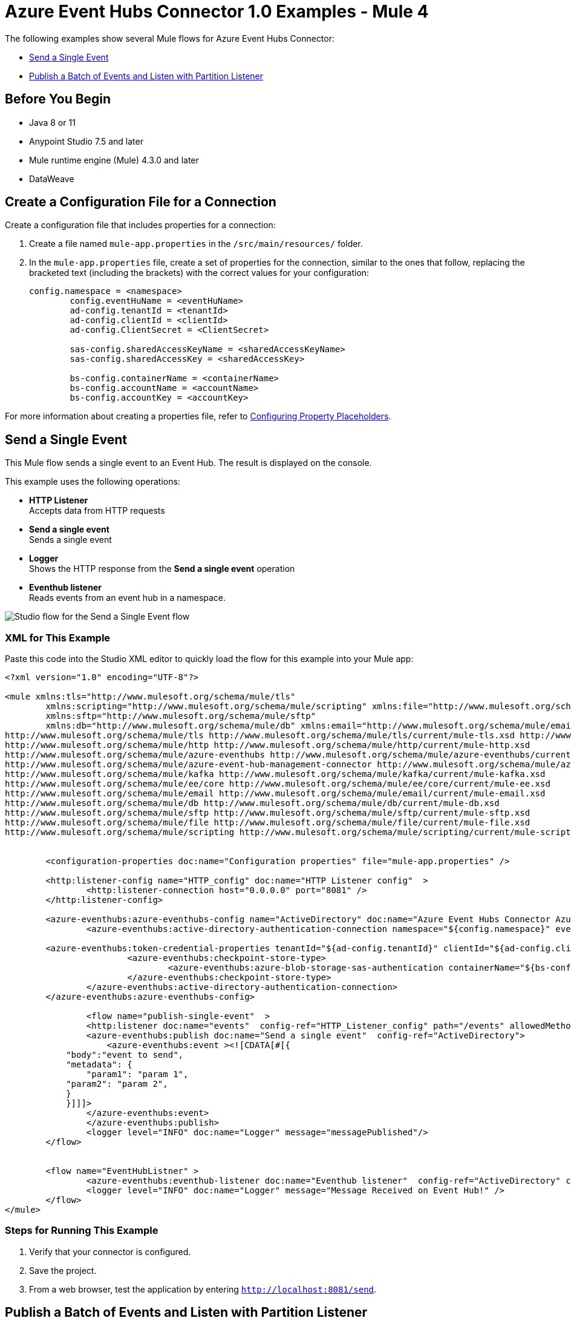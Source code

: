 = Azure Event Hubs Connector 1.0 Examples - Mule 4

The following examples show several Mule flows for Azure Event Hubs Connector:

* <<publish-single-event>>
* <<publish-bulk-event>>

== Before You Begin

* Java 8 or 11
* Anypoint Studio 7.5 and later
* Mule runtime engine (Mule) 4.3.0 and later
* DataWeave

[[create-config-file]]
== Create a Configuration File for a Connection

Create a configuration file that includes properties for a connection:

. Create a file named `mule-app.properties` in the `/src/main/resources/` folder.
. In the `mule-app.properties` file, create a set of properties for the connection,
similar to the ones that follow, replacing the bracketed text (including the brackets)
with the correct values for your configuration:
+
----
config.namespace = <namespace>
	config.eventHuName = <eventHuName>
	ad-config.tenantId = <tenantId>
	ad-config.clientId = <clientId>
	ad-config.ClientSecret = <ClientSecret>
	
	sas-config.sharedAccessKeyName = <sharedAccessKeyName> 
	sas-config.sharedAccessKey = <sharedAccessKey>
	
	bs-config.containerName = <containerName>
	bs-config.accountName = <accountName>
	bs-config.accountKey = <accountKey>
----

For more information about creating a properties file, refer to xref:mule-runtime::mule-app-properties-to-configure.adoc[Configuring Property Placeholders].


[[publish-single-event]]
== Send a Single Event

This Mule flow sends a single event to an Event Hub. The result is displayed on the console.

This example uses the following operations:

* *HTTP Listener* +
Accepts data from HTTP requests
* *Send a single event* +
Sends a single event
* *Logger* +
Shows the HTTP response from the *Send a single event* operation
* *Eventhub listener* +
Reads events from an event hub in a namespace.

image::aeh-example-1.png[Studio flow for the Send a Single Event flow]

=== XML for This Example

Paste this code into the Studio XML editor to quickly load the flow for this example into your Mule app:

[source,xml,linenums]
----
<?xml version="1.0" encoding="UTF-8"?>

<mule xmlns:tls="http://www.mulesoft.org/schema/mule/tls"
	xmlns:scripting="http://www.mulesoft.org/schema/mule/scripting" xmlns:file="http://www.mulesoft.org/schema/mule/file"
	xmlns:sftp="http://www.mulesoft.org/schema/mule/sftp"
	xmlns:db="http://www.mulesoft.org/schema/mule/db" xmlns:email="http://www.mulesoft.org/schema/mule/email" xmlns:ee="http://www.mulesoft.org/schema/mule/ee/core" xmlns:kafka="http://www.mulesoft.org/schema/mule/kafka" xmlns:azure-event-hub-management-connector="http://www.mulesoft.org/schema/mule/azure-event-hub-management-connector" xmlns:azure-eventhubs="http://www.mulesoft.org/schema/mule/azure-eventhubs" xmlns:http="http://www.mulesoft.org/schema/mule/http" xmlns="http://www.mulesoft.org/schema/mule/core" xmlns:doc="http://www.mulesoft.org/schema/mule/documentation" xmlns:xsi="http://www.w3.org/2001/XMLSchema-instance" xsi:schemaLocation="
http://www.mulesoft.org/schema/mule/tls http://www.mulesoft.org/schema/mule/tls/current/mule-tls.xsd http://www.mulesoft.org/schema/mule/core http://www.mulesoft.org/schema/mule/core/current/mule.xsd
http://www.mulesoft.org/schema/mule/http http://www.mulesoft.org/schema/mule/http/current/mule-http.xsd
http://www.mulesoft.org/schema/mule/azure-eventhubs http://www.mulesoft.org/schema/mule/azure-eventhubs/current/mule-azure-eventhubs.xsd
http://www.mulesoft.org/schema/mule/azure-event-hub-management-connector http://www.mulesoft.org/schema/mule/azure-event-hub-management-connector/current/mule-azure-event-hub-management-connector.xsd
http://www.mulesoft.org/schema/mule/kafka http://www.mulesoft.org/schema/mule/kafka/current/mule-kafka.xsd
http://www.mulesoft.org/schema/mule/ee/core http://www.mulesoft.org/schema/mule/ee/core/current/mule-ee.xsd
http://www.mulesoft.org/schema/mule/email http://www.mulesoft.org/schema/mule/email/current/mule-email.xsd
http://www.mulesoft.org/schema/mule/db http://www.mulesoft.org/schema/mule/db/current/mule-db.xsd
http://www.mulesoft.org/schema/mule/sftp http://www.mulesoft.org/schema/mule/sftp/current/mule-sftp.xsd
http://www.mulesoft.org/schema/mule/file http://www.mulesoft.org/schema/mule/file/current/mule-file.xsd
http://www.mulesoft.org/schema/mule/scripting http://www.mulesoft.org/schema/mule/scripting/current/mule-scripting.xsd">
	
	
	<configuration-properties doc:name="Configuration properties" file="mule-app.properties" />
	
	<http:listener-config name="HTTP_config" doc:name="HTTP Listener config"  >
		<http:listener-connection host="0.0.0.0" port="8081" />
	</http:listener-config>
		
	<azure-eventhubs:azure-eventhubs-config name="ActiveDirectory" doc:name="Azure Event Hubs Connector Azure Event Hubs" >
		<azure-eventhubs:active-directory-authentication-connection namespace="${config.namespace}" eventHubName="${config.eventHubName}">
		
	<azure-eventhubs:token-credential-properties tenantId="${ad-config.tenantId}" clientId="${ad-config.clientId}" clientSecret="${ad-config.clientSecret}" />
			<azure-eventhubs:checkpoint-store-type>
				<azure-eventhubs:azure-blob-storage-sas-authentication containerName="${bs-config.containerName}" accountName="${bs-config.accountName}" accountKey="${bs-config.accountKey}" />
			</azure-eventhubs:checkpoint-store-type>
		</azure-eventhubs:active-directory-authentication-connection>
	</azure-eventhubs:azure-eventhubs-config>
	
		<flow name="publish-single-event"  >
		<http:listener doc:name="events"  config-ref="HTTP_Listener_config" path="/events" allowedMethods="GET"/>
		<azure-eventhubs:publish doc:name="Send a single event"  config-ref="ActiveDirectory">
		    <azure-eventhubs:event ><![CDATA[#[{
            "body":"event to send",
            "metadata": {
                "param1": "param 1",
            "param2": "param 2",
            }
            }]]]>
                </azure-eventhubs:event>
		</azure-eventhubs:publish>
		<logger level="INFO" doc:name="Logger" message="messagePublished"/>
	</flow>

	
	<flow name="EventHubListner" >
		<azure-eventhubs:eventhub-listener doc:name="Eventhub listener"  config-ref="ActiveDirectory" checkpointFrequency="1" consumerGroup="consumer-group-1 "/>
		<logger level="INFO" doc:name="Logger" message="Message Received on Event Hub!" />
	</flow>	
</mule>
----

=== Steps for Running This Example

. Verify that your connector is configured.
. Save the project.
. From a web browser, test the application by entering `http://localhost:8081/send`.


[[publish-bulk-event]]
== Publish a Batch of Events and Listen with Partition Listener

This Mule flow sends multiple events simultaneously to an Event Hub. The result is displayed on the console.

This example uses the following operations:

* *HTTP Listener* +
Accepts data from HTTP requests
* *Publish in bulk* +
Sends a batch of events
* *Logger* +
Shows the HTTP response from the *Send a batch of events* operation
* *Partition listener* +
Reads events from a specific event hub partition in a namespace

image::aeh-example-2.png[Studio flow for the Publish s batch of Events flow]

=== XML for This Example

Paste this code into the Studio XML editor to quickly load the flow for this example into your Mule app:

[source,xml,linenums]
----
<?xml version="1.0" encoding="UTF-8"?>

<mule xmlns:tls="http://www.mulesoft.org/schema/mule/tls"
	xmlns:scripting="http://www.mulesoft.org/schema/mule/scripting" xmlns:file="http://www.mulesoft.org/schema/mule/file"
	xmlns:sftp="http://www.mulesoft.org/schema/mule/sftp"
	xmlns:db="http://www.mulesoft.org/schema/mule/db" xmlns:email="http://www.mulesoft.org/schema/mule/email" xmlns:ee="http://www.mulesoft.org/schema/mule/ee/core" xmlns:kafka="http://www.mulesoft.org/schema/mule/kafka" xmlns:azure-event-hub-management-connector="http://www.mulesoft.org/schema/mule/azure-event-hub-management-connector" xmlns:azure-eventhubs="http://www.mulesoft.org/schema/mule/azure-eventhubs" xmlns:http="http://www.mulesoft.org/schema/mule/http" xmlns="http://www.mulesoft.org/schema/mule/core" xmlns:doc="http://www.mulesoft.org/schema/mule/documentation" xmlns:xsi="http://www.w3.org/2001/XMLSchema-instance" xsi:schemaLocation="
http://www.mulesoft.org/schema/mule/tls http://www.mulesoft.org/schema/mule/tls/current/mule-tls.xsd http://www.mulesoft.org/schema/mule/core http://www.mulesoft.org/schema/mule/core/current/mule.xsd
http://www.mulesoft.org/schema/mule/http http://www.mulesoft.org/schema/mule/http/current/mule-http.xsd
http://www.mulesoft.org/schema/mule/azure-eventhubs http://www.mulesoft.org/schema/mule/azure-eventhubs/current/mule-azure-eventhubs.xsd
http://www.mulesoft.org/schema/mule/azure-event-hub-management-connector http://www.mulesoft.org/schema/mule/azure-event-hub-management-connector/current/mule-azure-event-hub-management-connector.xsd
http://www.mulesoft.org/schema/mule/kafka http://www.mulesoft.org/schema/mule/kafka/current/mule-kafka.xsd
http://www.mulesoft.org/schema/mule/ee/core http://www.mulesoft.org/schema/mule/ee/core/current/mule-ee.xsd
http://www.mulesoft.org/schema/mule/email http://www.mulesoft.org/schema/mule/email/current/mule-email.xsd
http://www.mulesoft.org/schema/mule/db http://www.mulesoft.org/schema/mule/db/current/mule-db.xsd
http://www.mulesoft.org/schema/mule/sftp http://www.mulesoft.org/schema/mule/sftp/current/mule-sftp.xsd
http://www.mulesoft.org/schema/mule/file http://www.mulesoft.org/schema/mule/file/current/mule-file.xsd
http://www.mulesoft.org/schema/mule/scripting http://www.mulesoft.org/schema/mule/scripting/current/mule-scripting.xsd">
	
	
	<http:listener-config name="HTTP_config_" doc:name="HTTP Listener config"  >
		<http:listener-connection host="0.0.0.0" port="8081" />
	</http:listener-config>
		
	<azure-eventhubs:azure-eventhubs-config name="SAS" doc:name="Azure Event Hubs Connector Azure Event Hubs" >
		<azure-eventhubs:sas-authentication-connection namespace="${config.namespace}" sharedAccessKeyName="${sas-config.sharedAccessKey}" sharedAccessKey="${sas-config.sharedAccessKeyName}" eventHubName="${config.eventHuName}" >
		</azure-eventhubs:sas-authentication-connection>
	</azure-eventhubs:azure-eventhubs-config>
	
	<configuration-properties doc:name="Configuration properties" file="mule-app.properties" />
	
		<flow name="Partition-Listener" >
		<azure-eventhubs:partition-listener doc:name="Partition listener"  config-ref="SAS" partitionId="1">
			<azure-eventhubs:event-position-type >
				<azure-eventhubs:latest />
			</azure-eventhubs:event-position-type>
		</azure-eventhubs:partition-listener>
		<logger level="INFO" doc:name="Logger" message='Message received in partition'/>
	</flow>
	<flow name="Publish-in-Bulk" >
		<http:listener doc:name="events"  config-ref="HTTP_Listener_config" path="/bulk" allowedMethods="GET" />
		<azure-eventhubs:bulk-publish doc:name="Publish in bulk"  config-ref="SAS" maxBatchSizeInBytes="2" partitionId="1">
			<azure-eventhubs:events ><![CDATA[#[[{
	"body": "body event1"
},
{
	"body": "body event2"
}]]]]></azure-eventhubs:events>
		</azure-eventhubs:bulk-publish>
		<logger level="INFO" doc:name="Logger" message='A Batch  of messages published' />
	</flow>

</mule>
----

=== Steps for Running This Example

. Verify that your connector is configured.
. Save the project.
. From a web browser, test the application by entering `http://localhost:8081/sendbatch`.


== See Also

* xref:connectors::introduction/introduction-to-anypoint-connectors.adoc[Introduction to Anypoint Connectors]
* https://help.mulesoft.com[MuleSoft Help Center]